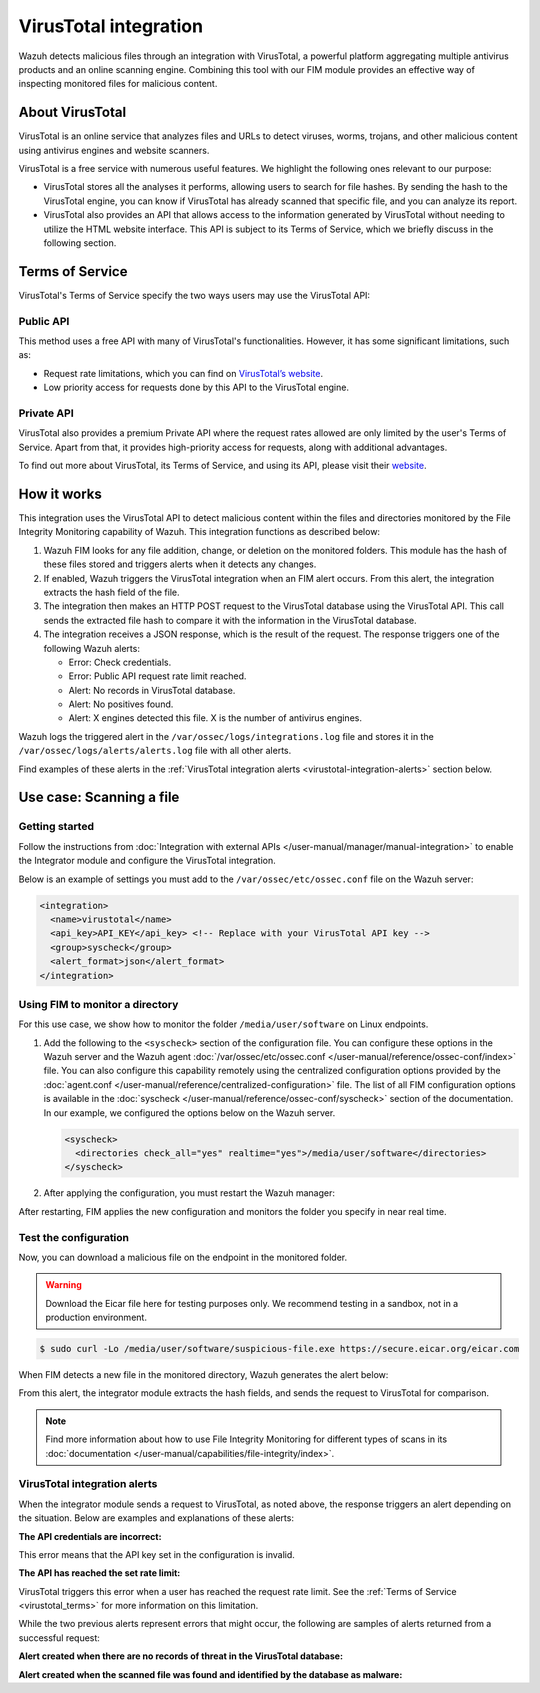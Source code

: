 .. Copyright (C) 2015, Wazuh, Inc.

.. meta::
   :description: Learn more about integrating VirusTotal for malware detection.
  
VirusTotal integration
======================

Wazuh detects malicious files through an integration with VirusTotal, a powerful platform aggregating multiple antivirus products and an online scanning engine. Combining this tool with our FIM module provides an effective way of inspecting monitored files for malicious content.

About VirusTotal
----------------

VirusTotal is an online service that analyzes files and URLs to detect viruses, worms, trojans, and other malicious content using antivirus engines and website scanners. 

VirusTotal is a free service with numerous useful features. We highlight the following ones relevant to our purpose:

-  VirusTotal stores all the analyses it performs, allowing users to search for file hashes. By sending the hash to the VirusTotal engine, you can know if VirusTotal has already scanned that specific file, and you can analyze its report.
-  VirusTotal also provides an API that allows access to the information generated by VirusTotal without needing to utilize the HTML website interface. This API is subject to its Terms of Service, which we briefly discuss in the following section.

.. _virustotal_terms:

Terms of Service
----------------

VirusTotal's Terms of Service specify the two ways users may use the VirusTotal API:

Public API
^^^^^^^^^^

This method uses a free API with many of VirusTotal's functionalities. However, it has some significant limitations, such as:

-  Request rate limitations, which you can find on `VirusTotal’s website <https://developers.virustotal.com/reference/public-vs-premium-api>`__. 
-  Low priority access for requests done by this API to the VirusTotal engine.

Private API
^^^^^^^^^^^

VirusTotal also provides a premium Private API where the request rates allowed are only limited by the user's Terms of Service. Apart from that, it provides high-priority access for requests, along with additional advantages.

To find out more about VirusTotal, its Terms of Service, and using its API, please visit their `website <https://developers.virustotal.com/reference/getting-started>`__.

How it works
------------

This integration uses the VirusTotal API to detect malicious content within the files and directories monitored by the File Integrity Monitoring capability of Wazuh. This integration functions as described below:

#. Wazuh FIM looks for any file addition, change, or deletion on the monitored folders. This module has the hash of these files stored and triggers alerts when it detects any changes.
#. If enabled, Wazuh triggers the VirusTotal integration when an FIM alert occurs. From this alert, the integration extracts the hash field of the file.
#. The integration then makes an HTTP POST request to the VirusTotal database using the VirusTotal API. This call sends the extracted file hash to compare it with the information in the VirusTotal database.
#. The integration receives a JSON response, which is the result of the request. The response  triggers one of the following Wazuh alerts:

   -  Error: Check credentials.
   -  Error: Public API request rate limit reached.
   -  Alert: No records in VirusTotal database.
   -  Alert: No positives found.
   -  Alert: X engines detected this file. X is the number of antivirus engines.

Wazuh logs the triggered alert in the ``/var/ossec/logs/integrations.log`` file and stores it in the ``/var/ossec/logs/alerts/alerts.log`` file with all other alerts.

Find examples of these alerts in the :ref:`VirusTotal integration alerts <virustotal-integration-alerts>` section below.

Use case: Scanning a file
-------------------------

Getting started
^^^^^^^^^^^^^^^

Follow the instructions from :doc:`Integration with external APIs </user-manual/manager/manual-integration>` to enable the Integrator module and configure the VirusTotal integration.

Below is an example of settings you must add to the ``/var/ossec/etc/ossec.conf`` file on the Wazuh server:

.. code-block:: xml

   <integration>
     <name>virustotal</name>
     <api_key>API_KEY</api_key> <!-- Replace with your VirusTotal API key -->
     <group>syscheck</group>
     <alert_format>json</alert_format>
   </integration>

Using FIM to monitor a directory
^^^^^^^^^^^^^^^^^^^^^^^^^^^^^^^^

For this use case, we show how to monitor the folder ``/media/user/software`` on Linux endpoints. 

#. Add the following to the ``<syscheck>`` section of the configuration file. You can configure these options in the Wazuh server and the Wazuh agent :doc:`/var/ossec/etc/ossec.conf </user-manual/reference/ossec-conf/index>` file. You can also configure this capability remotely using the centralized configuration options provided by the :doc:`agent.conf </user-manual/reference/centralized-configuration>` file. The list of all FIM configuration options is available in the :doc:`syscheck </user-manual/reference/ossec-conf/syscheck>` section of the documentation. In our example, we configured the options below on the Wazuh server.


   .. code-block:: xml

      <syscheck>
        <directories check_all="yes" realtime="yes">/media/user/software</directories>
      </syscheck>

#. After applying the configuration, you must restart the Wazuh manager:

   .. include:: /_templates/common/restart_manager.rst

After restarting, FIM applies the new configuration and monitors the folder you specify in near real time.

Test the configuration
^^^^^^^^^^^^^^^^^^^^^^

Now, you can download a malicious file on the endpoint in the monitored folder.

.. warning::

   Download the Eicar file here for testing purposes only. We recommend testing in a sandbox, not in a production environment.

.. code-block:: console

   $ sudo curl -Lo /media/user/software/suspicious-file.exe https://secure.eicar.org/eicar.com

When FIM detects a new file in the monitored directory, Wazuh generates the alert below:

.. code-block:: json
   :class: output
   :emphasize-lines: 57, 58, 59

   {
      "timestamp": "2024-04-05T12:59:10.376+0000",
      "rule":{
         "level":5,
         "description":"File added to the system.",
         "id":"554",
         "firedtimes":2,
         "mail":false,
         "groups":[
            "ossec",
            "syscheck",
            "syscheck_entry_added",
            "syscheck_file"
         ],
         "pci_dss":[
            "11.5"
         ],
         "gpg13":[
            "4.11"
         ],
         "gdpr":[
            "II_5.1.f"
         ],
         "hipaa":[
            "164.312.c.1",
            "164.312.c.2"
         ],
         "nist_800_53":[
            "SI.7"
         ],
         "tsc":[
            "PI1.4",
            "PI1.5",
            "CC6.1",
            "CC6.8",
            "CC7.2",
            "CC7.3"
         ]
      },
      "agent":{
         "id":"010",
         "name":"Ubuntu",
         "ip":"10.0.2.15"
      },
      "manager":{
         "name":"localhost.localdomain"
      },
      "id":"1668705462.50453",
      "full_log":"File '/media/user/software/suspicious-file.exe' added\nMode: realtime\n",
      "syscheck":{
         "path":"/media/user/software/suspicious-file.exe",
         "mode":"realtime",
         "size_after":"0",
         "perm_after":"rw-r--r--",
         "uid_after":"0",
         "gid_after":"0",
         "md5_after":"d41d8cd98f00b204e9800998ecf8427e",
         "sha1_after":"da39a3ee5e6b4b0d3255bfef95601890afd80709",
         "sha256_after":"275a021bbfb6489e54d471899f7db9d1663fc695ec2fe2a2c4538aabf651fd0f",
         "uname_after":"root",
         "gname_after":"root",
         "mtime_after":"2022-11-17T19:17:42",
         "inode_after":1704505,
         "event":"added"
      },
      "decoder":{
         "name":"syscheck_new_entry"
      },
      "location":"syscheck"
   }

From this alert, the integrator module extracts the hash fields, and sends the request to VirusTotal for comparison.

.. note::

   Find more information about how to use File Integrity Monitoring for different types of scans in its :doc:`documentation </user-manual/capabilities/file-integrity/index>`.

.. _virustotal-integration-alerts:

VirusTotal integration alerts
^^^^^^^^^^^^^^^^^^^^^^^^^^^^^

When the integrator module sends a request to VirusTotal, as noted above, the response triggers an alert depending on the situation. Below are examples and explanations of these alerts:

**The API credentials are incorrect:**

.. code-block:: json
   :class: output
   :emphasize-lines: 5, 31, 33

   {
      "timestamp": "2024-04-05T13:01:11.376+0000",
      "rule":{
         "level":3,
         "description":"VirusTotal: Error: Check credentials",
         "id":"87102",
         "firedtimes":3,
         "mail":false,
         "groups":[
            "virustotal"
         ],
         "gdpr":[
            "IV_35.7.d",
            "IV_32.2"
         ]
      },
      "agent":{
         "id":"000",
         "name":"localhost.localdomain"
      },
      "manager":{
         "name":"localhost.localdomain"
      },
      "id":"1668705463.51155",
      "decoder":{
         "name":"json"
      },
      "data":{
         "virustotal":{
            "error":"401",
            "description":"Error: Check credentials"
         },
         "integration":"virustotal"
      },
      "location":"virustotal"
   }

This error means that the API key set in the configuration is invalid.

**The API has reached the set rate limit:**

.. code-block:: json
   :class: output
   :emphasize-lines: 5, 27, 29

   {
      "timestamp": "2024-04-05T13:02:34.376+0000",
      "rule":{
         "level":3,
         "description":"VirusTotal: Error: Public API request rate limit reached",
         "id":"87101",
         "firedtimes":2,
         "mail":false,
         "groups":[
            "virustotal"
         ]
      },
      "agent":{
         "id":"000",
         "name":"localhost.localdomain"
      },
      "manager":{
         "name":"localhost.localdomain"
      },
      "id":"1668705733.90632",
      "decoder":{
         "name":"json"
      },
      "data":{
         "virustotal":{
            "error":"429",
            "description":"Error: Public API request rate limit reached"
         },
         "integration":"virustotal"
      },
      "location":"virustotal"
   }

VirusTotal triggers this error when a user has reached the request rate limit. See the :ref:`Terms of Service <virustotal_terms>` for more information on this limitation.

While the two previous alerts represent errors that might occur, the following are samples of alerts returned from a successful request:

**Alert created when there are no records of threat in the VirusTotal database:**

.. code-block:: json
   :class: output
   :emphasize-lines: 5

   {
      "timestamp": "2024-04-05T13:03:09.376+0000",
      "rule":{
         "level":3,
         "description":"VirusTotal: Alert - /media/user/software/suspicious-file10.exe - No positives found",
         "id":"87104",
         "firedtimes":3,
         "mail":false,
         "groups":[
            "virustotal"
         ]
      },
      "agent":{
         "id":"010",
         "name":"Ubuntu",
         "ip":"10.0.2.15"
      },
      "manager":{
         "name":"localhost.localdomain"
      },
      "id":"1712235122.698160",
      "cluster":{
         "name":"wazuh",
         "node":"master-node"
      },
      "decoder":{
         "name":"json"
      },
      "data":{
         "virustotal":{
            "found":"1",
            "malicious":"0",
            "source":{
               "alert_id":"1712235120.697470",
               "file":"/media/user/software/suspicious-file10.exe",
               "md5":"d41d8cd98f00b204e9800998ecf8427e",
               "sha1":"da39a3ee5e6b4b0d3255bfef95601890afd80709"
            },
            "sha1":"da39a3ee5e6b4b0d3255bfef95601890afd80709",
            "scan_date":"2024-04-05 13:03:09",
            "positives":"0",
            "total":"60",
            "permalink":""https://www.virustotal.com/gui/file/d41d8cd98f00b204e9800998ecf8427e/detection""
         },
         "integration":"virustotal"
      },
      "location":"virustotal"
   }

**Alert created when the scanned file was found and identified by the database as malware:**

.. code-block:: json
   :class: output
   :emphasize-lines: 5

   {
      "timestamp": "2024-04-05T13:03:55.376+0000",
      "rule":{
         "level":12,
         "description":"VirusTotal: Alert - /media/user/software/eicar.com - 65 engines detected this file",
         "id":"87105",
         "mitre":{
            "id":[
               "T1203"
            ],
            "tactic":[
               "Execution"
            ],
            "technique":[
               "Exploitation for Client Execution"
            ]
         },
         "firedtimes":1,
         "mail":true,
         "groups":[
            "virustotal"
         ],
         "pci_dss":[
            "10.6.1",
            "11.4"
         ],
         "gdpr":[
            "IV_35.7.d"
         ]
      },
      "agent":{
         "id":"010",
         "name":"Ubuntu",
         "ip":"10.0.2.15"
      },
      "manager":{
         "name":"localhost.localdomain"
      },
      "id":"1668706225.104492",
      "cluster":{
         "name":"wazuh",
         "node":"master-node"
      },
      "decoder": {
         "name": "json"
      },
      "data": {
         "virustotal":{
            "found":"1",
            "malicious":"1",
            "source":{
               "alert_id":"1668706222.103798",
               "file":"/media/user/software/eicar.com",
               "md5":"44d88612fea8a8f36de82e1278abb02f",
               "sha1":"3395856ce81f2b7382dee72602f798b642f14140"
            },
            "sha1":"3395856ce81f2b7382dee72602f798b642f14140",
            "scan_date":"2024-04-05 13:03:55",
            "positives":"65",
            "total":"65",
            "permalink":"https://www.virustotal.com/gui/file/44d88612fea8a8f36de82e1278abb02f/detection"
         },
         "integration":"virustotal"
      },
      "location":"virustotal"
   }
